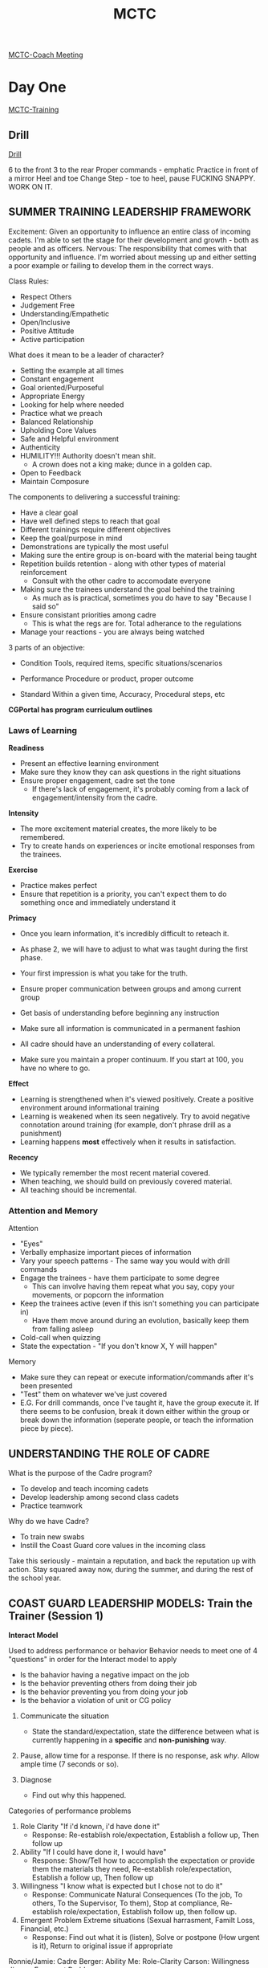 :PROPERTIES:
:ID:       931e43fe-6dcc-4d9c-9d16-0ea69410878f
:END:
#+title: MCTC
#+filetags: :Cadre:

[[id:c7116628-429e-4cd6-91da-00b938ef9d43][MCTC-Coach Meeting]]
* Day One
[[id:1a994b6f-6fae-4082-8ca1-dd97897a6770][MCTC-Training]]
** Drill
[[id:2eaac0e7-e947-451e-9526-ac457cd75864][Drill]]

6 to the front 3 to the rear
Proper commands - emphatic
Practice in front of a mirror
Heel and toe
Change Step - toe to heel, pause
FUCKING SNAPPY. WORK ON IT.
** SUMMER TRAINING LEADERSHIP FRAMEWORK

Excitement:
   Given an opportunity to influence an entire class of incoming cadets. I'm able to set the stage for their development and growth - both as people and as officers.
Nervous:
   The responsibility that comes with that opportunity and influence. I'm worried about messing up and either setting a poor example or failing to develop them in the correct ways.

Class Rules:
- Respect Others
- Judgement Free
- Understanding/Empathetic
- Open/Inclusive
- Positive Attitude
- Active participation

What does it mean to be a leader of character?
- Setting the example at all times
- Constant engagement
- Goal oriented/Purposeful
- Appropriate Energy
- Looking for help where needed
- Practice what we preach
- Balanced Relationship
- Upholding Core Values
- Safe and Helpful environment
- Authenticity
- HUMILITY!!! Authority doesn't mean shit.
  - A crown does not a king make; dunce in a golden cap.
- Open to Feedback
- Maintain Composure

The components to delivering a successful training:
- Have a clear goal
- Have well defined steps to reach that goal
- Different trainings require different objectives
- Keep the goal/purpose in mind
- Demonstrations are typically the most useful
- Making sure the entire group is on-board with the material being taught
- Repetition builds retention - along with other types of material reinforcement
  - Consult with the other cadre to accomodate everyone
- Making sure the trainees understand the goal behind the training
  - As much as is practical, sometimes you do have to say "Because I said so"
- Ensure consistant priorities among cadre
  - This is what the regs are for. Total adherance to the regulations
- Manage your reactions - you are always being watched


3 parts of an objective:
- Condition
  Tools, required items, specific situations/scenarios

- Performance
  Procedure or product, proper outcome

- Standard
  Within a given time, Accuracy, Procedural steps, etc


*CGPortal has program curriculum outlines*

*** Laws of Learning
*Readiness*
- Present an effective learning environment
- Make sure they know they can ask questions in the right situations
- Ensure proper engagement, cadre set the tone
  - If there's lack of engagement, it's probably coming from a lack of engagement/intensity from the cadre.


*Intensity*
- The more excitement material creates, the more likely to be remembered.
- Try to create hands on experiences or incite emotional responses from the trainees.

  
*Exercise*
- Practice makes perfect
- Ensure that repetition is a priority, you can't expect them to do something once and immediately understand it
  
  
*Primacy*
- Once you learn information, it's incredibly difficult to reteach it.
- As phase 2, we will have to adjust to what was taught during the first phase.
- Your first impression is what you take for the truth.

- Ensure proper communication between groups and among current group
- Get basis of understanding before beginning any instruction
- Make sure all information is communicated in a permanent fashion

- All cadre should have an understanding of every collateral.
- Make sure you maintain a proper continuum. If you start at 100, you have no where to go.

  
*Effect*
- Learning is strengthened when it's viewed positively. Create a positive environment around informational training
- Learning is weakened when its seen negatively. Try to avoid negative connotation around training (for example, don't phrase drill as a punishment)
- Learning happens *most* effectively when it results in satisfaction.

  
*Recency*
- We typically remember the most recent material covered.
- When teaching, we should build on previously covered material.
- All teaching should be incremental. 



*** Attention and Memory
Attention
- "Eyes"
- Verbally emphasize important pieces of information
- Vary your speech patterns - The same way you would with drill commands
- Engage the trainees - have them participate to some degree
  - This can involve having them repeat what you say, copy your movements, or popcorn the information
- Keep the trainees active (even if this isn't something you can participate in)
  - Have them move around during an evolution, basically keep them from falling asleep
- Cold-call when quizzing
- State the expectation - "If you don't know X, Y will happen"


Memory
- Make sure they can repeat or execute information/commands after it's been presented
- "Test" them on whatever we've just covered
- E.G. For drill commands, once I've taught it, have the group execute it. If there seems to be confusion, break it down either within the group or break down the information (seperate people, or teach the information piece by piece). 

** UNDERSTANDING THE ROLE OF CADRE
What is the purpose of the Cadre program?
- To develop and teach incoming cadets
- Develop leadership among second class cadets
- Practice teamwork
  
Why do we have Cadre?
- To train new swabs
- Instill the Coast Guard core values in the incoming class


Take this seriously - maintain a reputation, and back the reputation up with action.
Stay squared away now, during the summer, and during the rest of the school year. 

** COAST GUARD LEADERSHIP MODELS: Train the Trainer (Session 1)
*Interact Model*

Used to address performance or behavior
Behavior needs to meet one of 4 "questions" in order for the Interact model to apply
- Is the bahavior having a negative impact on the job
- Is the behavior preventing others from doing their job
- Is the behavior preventing you from doing your job
- Is the behavior a violation of unit or CG policy

1. Communicate the situation
   - State the standard/expectation, state the difference between what is currently happening in a *specific* and *non-punishing* way.

2. Pause, allow time for a response. If there is no response, ask /why/. Allow ample time (7 seconds or so).

3. Diagnose
   - Find out why this happened.


Categories of performance problems
1. Role Clarity
   "If i'd known, i'd have done it"
   - Response: Re-establish role/expectation, Establish a follow up, Then follow up
2. Ability
   "If I could have done it, I would have"
   - Response: Show/Tell how to accomplish the expectation or provide them the materials they need, Re-establish role/expectation, Establish a follow up, Then follow up 
3. Willingness
   "I know what is expected but I chose not to do it"
   - Response: Communicate Natural Consequences (To the job, To others, To the Supervisor, To them), Stop at compliance, Re-establish role/expectation, Establish follow up, then follow up.
4. Emergent Problem
   Extreme situations (Sexual harrasment, Familt Loss, Financial, etc.)
   - Response: Find out what it is (listen), Solve or postpone (How urgent is it), Return to original issue if appropriate


Ronnie/Jamie: Cadre
Berger: Ability
Me: Role-Clarity
Carson: Willingness
Jimmy: Emergent Problem


* Day Two
** Shout Out Activity

** GROWTH MINDSET AND HEAT MOMENTS
What is a growth mindset
- Means being open to change and development
- Approaching something willing to learn, and most of all willing to be wrong
- Think about your position on the topic, and approach whatever it is with vigor and intention, but be able to recognize when that isn't correct.

Possible Roadblocks
- Stubborness
- Desire to be right
- "Black and White" Mindset
- Seeing a situation as something where only one option may work
- Biases or Previous Life Experiences
- Comfort
- Fear of Failure


I am concerned about not knowing information well enough, or presenting incorrect information. I can adopt a positive growth mindset, and instead view this worry as an opportunity to practice my own understanding of the information, and ensure that I review all information with my cadre before I present it to the trainees.

*Heat Moment* - "For an individual or team, heat is a stressful assignment that pushes you to your limits in a way that can be career-defining. It can be mentally taxing, emotionally confusing, or physically demanding - and sometimes all at once"

Examples of possible "Heat Moments":
- Disagreements
- High intensity evolutions where we have to motivate the swabs
- speaing w/o thinking
- Swab in danger/medical emergency

How do we get through the heat moment and develop as a leader from it:
- Seperate yourself from the situation
- Breathe and get some perspective
- Keep a level head & understand what you need to do in the situation

This is crucial to developing as a leader. It helps to learn control over impulses and emotions.




** PRINCIPLES OF EFFECTIVE FEEDBACK
What is Feedback?
- Respectful and purposeful information about performance and how best to improve

Can you distinguish between feedback and correction?
- Feedback involves presenting ways to improve and progress from the current position. Correction is simply identifying and pointing out deficiencies.

Swab Summer focuses a great deal on negative feedback and reinforcement. This is intended to eliminate deficiency and cement the idea that the swabs should seek perfection. While this does mean that we aren't focusing a great deal on positive reinforcement we are able to use a lack of negative reinforcement just as effectively.

** DiSC PROFILE APPLICATION
C - Conscientiousness
- Analytical
- Reserved
- Precise
- Private
- Systematic


What characteristics of this style help me to be a great leader?
- I am able to analyze and process situations well.
- 

What characteristics get in the way of being a great leader?
- Take too long analyzing situations
- Would prefer to look at situations from a theoretical perspective rather than a practical one

How can I be a more effective leader?
- Make an effort to be more assertive
- Force myself to take charge of situations and evolutions

How do I approach conflict?
- I tend to deal with conflict by analyzing the causes and best solutions to the issue
- This is useful to me, but others may not see it as helpful and can see it as supercillious or condescending

How do I react to stress?
- Revert to the logical solution, which may not always be the correct one.
- Tend to go and do my own thing when I see that things are not proceeding well

How am I misunderstood?
- People might think I don't care
- Seen as condescending
- 

** TAKING CARE OF PEOPLE
What does it mean to take care of people?
- Ensuring that each individual ahs everything they need to succeed on a personal and a professional level.

Maslow's hierarchy of needs outlines 5 basic categories of needs that each person has:
Self-actualization, Self-esteem, Love and Belonging, Safety and Security, and physiological needs
We challenge each of these categories in unique ways, depriving them of food, sleep, physical contact, emotional connection, and validation.
We also provide for these needs in ways  that are unique to the cadre-swab relationship, ensuring their safety at all times, providing a very tough love support system.
It's crucial to understand the needs of the people you lead and understand how your leadership both provides for and challenges those needs.


How can I incorporate these needs to ensure that I am taking care of myself?
- Have a checklist that i use to ensure that I'm getting the proper amount of sleep, food, water, etc.
- Ensure that I'm taking a portion of each day for reflection and seperation from people and the day.


How can I ensure that I use these needs to take care of the rest of my cadre section?
- Check in regularly
- If i notice something is off, then mention something to that person.


Make sure cadre roles and responsibilities switch on a regular basis. 
Implementing a duty schedule will help set accountability - making sure cadre take care of themselves. 


* Day Three

** Conflict Management
Words that come to mind when I think of conflict
- Disagreement
- Engaging
- Grating
- Strong Opinions
- Rigid
Feeling related to conflict:
- Irritation
- Stubborness
- Anger
- Competition
After conflict I feel:
- Angry
- Irritated
- Combative
- Confrontational

Conflict styles:
Competing (I win you lose), Collaborating (I win you win), Compromising (1/2 win 1/2 win), Avoiding (I lose you lose), Accomodating (I lose you win)

Each of these are useful in their own circumstance
Competing: Exigent issues
Collaborating: Larger groups where we have people to mediate, good default
Compromising: one on one, not time sensitive
Avoiding: immediate task
Accomodate: When dealing with superior or unknowns.

Conflict can be approached with the RESOLVE model
Reach out, Engage in conversation, Seek to solve the problem, Open up, Listen intently, Voice solutions, End on a good note
** OCS
We had a very productive talk with two OCS cadre. Unfortunately I don't remember much of what they had to say, but I do remember them mentioning to take time to form as a team and to focus on not stretching ourselves beyond our limits. There's a time and a place for different interactions. If the swab needs support, give it to them. If they need a question answered, or want to understand the motivation behind something, explain it. Most of all, we should be the examples - on a physical and a mental level. We should understand almost everything we're teaching them. 


* Day Four
** COAST GUARD LEADERSHIP MODELS: Tuckmans Model Applications
Forming:
- Teams have just come together. They don't know much about each other yet, and they haven't figured out how to function as a team yet. Everyone very polite and considerate of each other's place - which is good, but unproductive
Storming:
- Teams have started to grate on each other. Individuals are starting to come into conflict, and as membvers learn more about each other, they gain confidence in themselves. There's going to be less politeness as people start to get more comfortable voicing their opinions over others. Groups need to enter this stage in order to improve and gain efficiency as a team
Norming:
- Team accepts their goals and roles, should now fully understand themselves, their peers, and the group. They work positively together to accomplish goals, are comfortable with each other.
Performing:
- Best place to be. They focus on achieving goals, and should have moved past disagreements and petty opinions to solve conflicts positively. 
Adjourning:
- The group is disbanding, some dissapointment over the gradual feeling of failure and seperation.
** COAST GUARD LEADERSHIP MODELS: Leadership Action Model Applications
Made up of a graph divided into quadrants. two perpendicular scales, Ability and Motivation.
High ability and low motivation requires an instructur to /Inspire/ the trainee (top left)
Low ability and motivation requires an instructor to /Teach/ and /Inspire/ the trainee (bottom left)
High ability and moticvation requires an instructor to /Trust/ the trainee (top right)
Low ability and high motivation requires an instructor to /Teach/ the trainee (bottom right)

Teach
- Task focused
- high training
- reviuew work
- clear task direction
- knwledge and skill


Inspire
- Member focused
- task meaningfulness
- listen
- remove barriers
- show progress
- feedback


Trust
- Autonomy
- check work occassionally
- Independance
- Involve in decision making


** CULTURAL FLUENCY
What does it mean to be culturally fluent?
- be respectful
- seek knowledge and understanding about another persons culture
- get a basinc understanding before asking

** COAST GUARD LEADERSHIP MODELS: Interact Model Application

** EMOTIONAL INTELLIGENCE AWARENESS


* Day Five
** COAST GUARD LEADERSHIP MODELS: TLC Applications

** EMPATHETIC LEADERSHIP

Empathy
- putting yourself in someone elses shoes
- Treating them as people, not robots (when necessary)
- People perform the best when they think you care about them


** Reflection
What am I looking for out of swab summer?
- A chance to get out of my comfort zone
- I've had leadership positions before, but this will be my first time being responsible for actual people (as opposed to just money or tasks/results)


What will cause tension for me?
- Differences of opinions
- Perceived lack of effort
- Lack of preparation
